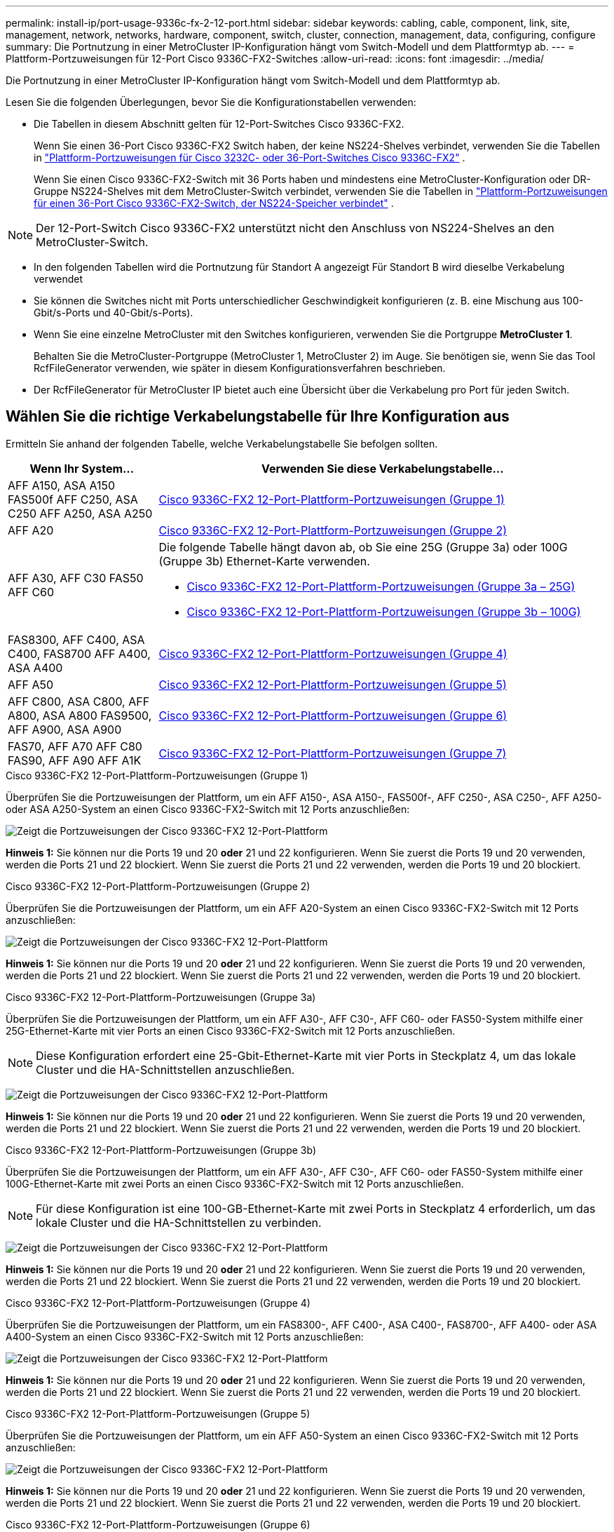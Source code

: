 ---
permalink: install-ip/port-usage-9336c-fx-2-12-port.html 
sidebar: sidebar 
keywords: cabling, cable, component, link, site, management, network, networks, hardware, component, switch, cluster, connection, management, data, configuring, configure 
summary: Die Portnutzung in einer MetroCluster IP-Konfiguration hängt vom Switch-Modell und dem Plattformtyp ab. 
---
= Plattform-Portzuweisungen für 12-Port Cisco 9336C-FX2-Switches
:allow-uri-read: 
:icons: font
:imagesdir: ../media/


[role="lead"]
Die Portnutzung in einer MetroCluster IP-Konfiguration hängt vom Switch-Modell und dem Plattformtyp ab.

Lesen Sie die folgenden Überlegungen, bevor Sie die Konfigurationstabellen verwenden:

* Die Tabellen in diesem Abschnitt gelten für 12-Port-Switches Cisco 9336C-FX2.
+
Wenn Sie einen 36-Port Cisco 9336C-FX2 Switch haben, der keine NS224-Shelves verbindet, verwenden Sie die Tabellen in link:port_usage_3232c_9336c.html["Plattform-Portzuweisungen für Cisco 3232C- oder 36-Port-Switches Cisco 9336C-FX2"] .

+
Wenn Sie einen Cisco 9336C-FX2-Switch mit 36 Ports haben und mindestens eine MetroCluster-Konfiguration oder DR-Gruppe NS224-Shelves mit dem MetroCluster-Switch verbindet, verwenden Sie die Tabellen in link:port_usage_9336c_shared.html["Plattform-Portzuweisungen für einen 36-Port Cisco 9336C-FX2-Switch, der NS224-Speicher verbindet"] .




NOTE: Der 12-Port-Switch Cisco 9336C-FX2 unterstützt nicht den Anschluss von NS224-Shelves an den MetroCluster-Switch.

* In den folgenden Tabellen wird die Portnutzung für Standort A angezeigt Für Standort B wird dieselbe Verkabelung verwendet
* Sie können die Switches nicht mit Ports unterschiedlicher Geschwindigkeit konfigurieren (z. B. eine Mischung aus 100-Gbit/s-Ports und 40-Gbit/s-Ports).
* Wenn Sie eine einzelne MetroCluster mit den Switches konfigurieren, verwenden Sie die Portgruppe *MetroCluster 1*.
+
Behalten Sie die MetroCluster-Portgruppe (MetroCluster 1, MetroCluster 2) im Auge. Sie benötigen sie, wenn Sie das Tool RcfFileGenerator verwenden, wie später in diesem Konfigurationsverfahren beschrieben.

* Der RcfFileGenerator für MetroCluster IP bietet auch eine Übersicht über die Verkabelung pro Port für jeden Switch.




== Wählen Sie die richtige Verkabelungstabelle für Ihre Konfiguration aus

Ermitteln Sie anhand der folgenden Tabelle, welche Verkabelungstabelle Sie befolgen sollten.

[cols="25,75"]
|===
| Wenn Ihr System... | Verwenden Sie diese Verkabelungstabelle... 


| AFF A150, ASA A150 FAS500f AFF C250, ASA C250 AFF A250, ASA A250 | <<table_1_cisco_12port_9336c,Cisco 9336C-FX2 12-Port-Plattform-Portzuweisungen (Gruppe 1)>> 


| AFF A20 | <<table_2_cisco_12port_9336c,Cisco 9336C-FX2 12-Port-Plattform-Portzuweisungen (Gruppe 2)>> 


| AFF A30, AFF C30 FAS50 AFF C60  a| 
Die folgende Tabelle hängt davon ab, ob Sie eine 25G (Gruppe 3a) oder 100G (Gruppe 3b) Ethernet-Karte verwenden.

* <<table_3a_cisco_12port_9336c,Cisco 9336C-FX2 12-Port-Plattform-Portzuweisungen (Gruppe 3a – 25G)>>
* <<table_3b_cisco_12port_9336c,Cisco 9336C-FX2 12-Port-Plattform-Portzuweisungen (Gruppe 3b – 100G)>>




| FAS8300, AFF C400, ASA C400, FAS8700 AFF A400, ASA A400 | <<table_4_cisco_12port_9336c,Cisco 9336C-FX2 12-Port-Plattform-Portzuweisungen (Gruppe 4)>> 


| AFF A50 | <<table_5_cisco_12port_9336c,Cisco 9336C-FX2 12-Port-Plattform-Portzuweisungen (Gruppe 5)>> 


| AFF C800, ASA C800, AFF A800, ASA A800 FAS9500, AFF A900, ASA A900 | <<table_6_cisco_12port_9336c,Cisco 9336C-FX2 12-Port-Plattform-Portzuweisungen (Gruppe 6)>> 


| FAS70, AFF A70 AFF C80 FAS90, AFF A90 AFF A1K | <<table_7_cisco_12port_9336c,Cisco 9336C-FX2 12-Port-Plattform-Portzuweisungen (Gruppe 7)>> 
|===
.Cisco 9336C-FX2 12-Port-Plattform-Portzuweisungen (Gruppe 1)
Überprüfen Sie die Portzuweisungen der Plattform, um ein AFF A150-, ASA A150-, FAS500f-, AFF C250-, ASA C250-, AFF A250- oder ASA A250-System an einen Cisco 9336C-FX2-Switch mit 12 Ports anzuschließen:

image:../media/mccip-cabling-9336c-12-port-a150-fas500f-a250-c250.png["Zeigt die Portzuweisungen der Cisco 9336C-FX2 12-Port-Plattform"]

*Hinweis 1:* Sie können nur die Ports 19 und 20 *oder* 21 und 22 konfigurieren. Wenn Sie zuerst die Ports 19 und 20 verwenden, werden die Ports 21 und 22 blockiert. Wenn Sie zuerst die Ports 21 und 22 verwenden, werden die Ports 19 und 20 blockiert.

.Cisco 9336C-FX2 12-Port-Plattform-Portzuweisungen (Gruppe 2)
Überprüfen Sie die Portzuweisungen der Plattform, um ein AFF A20-System an einen Cisco 9336C-FX2-Switch mit 12 Ports anzuschließen:

image:../media/mccip-cabling-9336c-12-port-a20.png["Zeigt die Portzuweisungen der Cisco 9336C-FX2 12-Port-Plattform"]

*Hinweis 1:* Sie können nur die Ports 19 und 20 *oder* 21 und 22 konfigurieren. Wenn Sie zuerst die Ports 19 und 20 verwenden, werden die Ports 21 und 22 blockiert. Wenn Sie zuerst die Ports 21 und 22 verwenden, werden die Ports 19 und 20 blockiert.

.Cisco 9336C-FX2 12-Port-Plattform-Portzuweisungen (Gruppe 3a)
Überprüfen Sie die Portzuweisungen der Plattform, um ein AFF A30-, AFF C30-, AFF C60- oder FAS50-System mithilfe einer 25G-Ethernet-Karte mit vier Ports an einen Cisco 9336C-FX2-Switch mit 12 Ports anzuschließen.


NOTE: Diese Konfiguration erfordert eine 25-Gbit-Ethernet-Karte mit vier Ports in Steckplatz 4, um das lokale Cluster und die HA-Schnittstellen anzuschließen.

image:../media/mccip-cabling-9336c-12-port-a30-c30-fas50-c60-25g.png["Zeigt die Portzuweisungen der Cisco 9336C-FX2 12-Port-Plattform"]

*Hinweis 1:* Sie können nur die Ports 19 und 20 *oder* 21 und 22 konfigurieren. Wenn Sie zuerst die Ports 19 und 20 verwenden, werden die Ports 21 und 22 blockiert. Wenn Sie zuerst die Ports 21 und 22 verwenden, werden die Ports 19 und 20 blockiert.

.Cisco 9336C-FX2 12-Port-Plattform-Portzuweisungen (Gruppe 3b)
Überprüfen Sie die Portzuweisungen der Plattform, um ein AFF A30-, AFF C30-, AFF C60- oder FAS50-System mithilfe einer 100G-Ethernet-Karte mit zwei Ports an einen Cisco 9336C-FX2-Switch mit 12 Ports anzuschließen.


NOTE: Für diese Konfiguration ist eine 100-GB-Ethernet-Karte mit zwei Ports in Steckplatz 4 erforderlich, um das lokale Cluster und die HA-Schnittstellen zu verbinden.

image:../media/mccip-cabling-9336c-12-port-a30-c30-fas50-c60-100g.png["Zeigt die Portzuweisungen der Cisco 9336C-FX2 12-Port-Plattform"]

*Hinweis 1:* Sie können nur die Ports 19 und 20 *oder* 21 und 22 konfigurieren. Wenn Sie zuerst die Ports 19 und 20 verwenden, werden die Ports 21 und 22 blockiert. Wenn Sie zuerst die Ports 21 und 22 verwenden, werden die Ports 19 und 20 blockiert.

.Cisco 9336C-FX2 12-Port-Plattform-Portzuweisungen (Gruppe 4)
Überprüfen Sie die Portzuweisungen der Plattform, um ein FAS8300-, AFF C400-, ASA C400-, FAS8700-, AFF A400- oder ASA A400-System an einen Cisco 9336C-FX2-Switch mit 12 Ports anzuschließen:

image::../media/mccip-cabling-9336c-12-port-a400-c400-fas8300-fas8700.png[Zeigt die Portzuweisungen der Cisco 9336C-FX2 12-Port-Plattform]

*Hinweis 1:* Sie können nur die Ports 19 und 20 *oder* 21 und 22 konfigurieren. Wenn Sie zuerst die Ports 19 und 20 verwenden, werden die Ports 21 und 22 blockiert. Wenn Sie zuerst die Ports 21 und 22 verwenden, werden die Ports 19 und 20 blockiert.

.Cisco 9336C-FX2 12-Port-Plattform-Portzuweisungen (Gruppe 5)
Überprüfen Sie die Portzuweisungen der Plattform, um ein AFF A50-System an einen Cisco 9336C-FX2-Switch mit 12 Ports anzuschließen:

image::../media/mccip-cabling-9336c-12-port-a50.png[Zeigt die Portzuweisungen der Cisco 9336C-FX2 12-Port-Plattform]

*Hinweis 1:* Sie können nur die Ports 19 und 20 *oder* 21 und 22 konfigurieren. Wenn Sie zuerst die Ports 19 und 20 verwenden, werden die Ports 21 und 22 blockiert. Wenn Sie zuerst die Ports 21 und 22 verwenden, werden die Ports 19 und 20 blockiert.

.Cisco 9336C-FX2 12-Port-Plattform-Portzuweisungen (Gruppe 6)
Überprüfen Sie die Portzuweisungen der Plattform, um ein AFF C800-, ASA C800-, AFF A800-, ASA A800-, FAS9500-, AFF A900- oder ASA A900-System an einen Cisco 9336C-FX2-Switch mit 12 Ports anzuschließen:

image::../media/mccip-cabling-9336c-12-port-c800-a800-fas9500-a900.png[Zeigt die Portzuweisungen der Cisco 9336C-FX2 12-Port-Plattform]

*Hinweis 1:* Sie können nur die Ports 19 und 20 *oder* 21 und 22 konfigurieren. Wenn Sie zuerst die Ports 19 und 20 verwenden, werden die Ports 21 und 22 blockiert. Wenn Sie zuerst die Ports 21 und 22 verwenden, werden die Ports 19 und 20 blockiert.

*Hinweis 2:* Verwenden Sie entweder die Ports e4a und e4e oder e4a und e8a, wenn Sie einen X91440A-Adapter (40 Gbit/s) verwenden. Verwenden Sie entweder die Ports e4a und e4b oder e4a und e8a, wenn Sie einen X91153A-Adapter (100 Gbit/s) verwenden.

.Cisco 9336C-FX2 12-Port-Plattform-Portzuweisungen (Gruppe 7)
Überprüfen Sie die Portzuweisungen der Plattform, um ein AFF A70-, FAS70-, AFF C80-, FAS90-, AFF A90- oder AFF A1K-System an einen Cisco 9336C-FX2-Switch mit 12 Ports anzuschließen:

image:../media/mccip-cabling-9336c-12-port-fas70-a70-c80-fas90-a90-a1k.png["Zeigt die Portzuweisungen der Cisco 9336C-FX2 12-Port-Plattform"]

*Hinweis 1:* Sie können nur die Ports 19 und 20 *oder* 21 und 22 konfigurieren. Wenn Sie zuerst die Ports 19 und 20 verwenden, werden die Ports 21 und 22 blockiert. Wenn Sie zuerst die Ports 21 und 22 verwenden, werden die Ports 19 und 20 blockiert.
